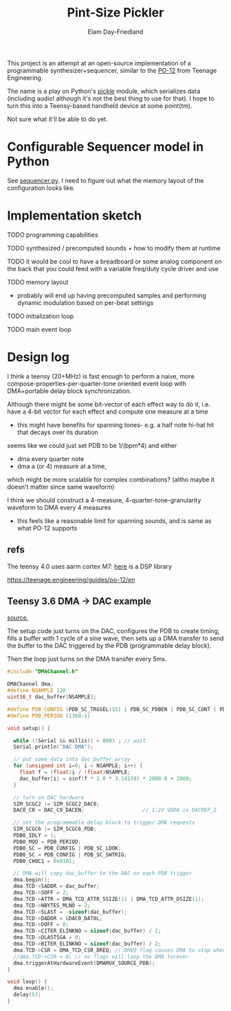 #+title: Pint-Size Pickler
#+author: Elam Day-Friedland

This project is an attempt at an open-source implementation of a programmable synthesizer+sequencer,
similar to the [[https://teenage.engineering/store/po-12][PO-12]] from Teenage Engineering.

The name is a play on Python's [[https://docs.python.org/3/library/pickle.html][pickle]] module,
which serializes data (including audio! although it's not the best thing to use for that).
I hope to turn this into a Teensy-based handheld device at some point(tm).

Not sure what it'll be able to do yet.

* Configurable Sequencer model in Python
See [[file:src/sequencer.py][sequencer.py]].
I need to figure out what the memory layout of the configuration looks like.

* Implementation sketch

TODO programming capabilities

TODO synthesized / precomputed sounds + how to modify them at runtime

TODO it would be cool to have a breadboard or some analog component on the back that you could feed with a variable freq/duty cycle driver and use

TODO memory layout
- probably will end up having precomputed samples and performing dynamic modulation based on per-beat settings

TODO initialization loop

TODO main event loop

* Design log


I think a teensy (20+MHz) is fast enough to perform a naive,
more compose-properties-per-quarter-tone oriented event loop with DMA+portable delay block synchronization.

Although there might be some bit-vector of each effect way to do it,
i.e. have a 4-bit vector for each effect and compute one measure at a time
- this might have benefits for spanning tones- e.g. a half note hi-hat hit that decays over its duration

seems like we could just set PDB to be 1/(bpm*4) and either
- dma every quarter note
-  dma a (or 4) measure at a time,
which might be more scalable for complex combinations? (altho maybe it doesn't matter since same waveform)


I think we should construct a 4-measure, 4-quarter-tone-granularity waveform to DMA every 4 measures
- this feels like a reasonable limit for spanning sounds, and is same as what PO-12 supports



** refs
The teensy 4.0 uses aarm cortex M7: [[https://arm-software.github.io/CMSIS_5/DSP/html/index.html][here]] is a DSP library


https://teenage.engineering/guides/po-12/en
** Teensy 3.6 DMA -> DAC example

[[https://forum.pjrc.com/index.php?threads/t3-6-dma-and-dac.60738/][source]],


The setup code just turns on the DAC, configures the PDB to create timing,
fills a buffer with 1 cycle of a sine wave,
then sets up a DMA transfer to send the buffer to the DAC triggered by the PDB (programmable delay block).

Then the loop just turns on the DMA transfer every 5ms.



#+begin_src cpp
#include "DMAChannel.h"

DMAChannel dma;
#define NSAMPLE 120
uint16_t dac_buffer[NSAMPLE];

#define PDB_CONFIG (PDB_SC_TRGSEL(15) | PDB_SC_PDBEN | PDB_SC_CONT | PDB_SC_PDBIE | PDB_SC_DMAEN)
#define PDB_PERIOD (1360-1)

void setup() {

  while (!Serial && millis() < 800) ; // wait
  Serial.println("DAC DMA");

  // put some data into dac_buffer array
  for (unsigned int i=0; i < NSAMPLE; i++) {
    float f = (float)i / (float)NSAMPLE;
    dac_buffer[i] = sinf(f * 2.0 * 3.14159) * 2000.0 + 2000;
  }

  // turn on DAC hardware
  SIM_SCGC2 |= SIM_SCGC2_DAC0;
  DAC0_C0 = DAC_C0_DACEN;                   // 1.2V VDDA is DACREF_2

  // set the programmable delay block to trigger DMA requests
  SIM_SCGC6 |= SIM_SCGC6_PDB;
  PDB0_IDLY = 1;
  PDB0_MOD = PDB_PERIOD;
  PDB0_SC = PDB_CONFIG | PDB_SC_LDOK;
  PDB0_SC = PDB_CONFIG | PDB_SC_SWTRIG;
  PDB0_CH0C1 = 0x0101;

  // DMA will copy dac_buffer to the DAC on each PDB trigger
  dma.begin();
  dma.TCD->SADDR = dac_buffer;
  dma.TCD->SOFF = 2;
  dma.TCD->ATTR = DMA_TCD_ATTR_SSIZE(1) | DMA_TCD_ATTR_DSIZE(1);
  dma.TCD->NBYTES_MLNO = 2;
  dma.TCD->SLAST = -sizeof(dac_buffer);
  dma.TCD->DADDR = &DAC0_DAT0L;
  dma.TCD->DOFF = 0;
  dma.TCD->CITER_ELINKNO = sizeof(dac_buffer) / 2;
  dma.TCD->DLASTSGA = 0;
  dma.TCD->BITER_ELINKNO = sizeof(dac_buffer) / 2;
  dma.TCD->CSR = DMA_TCD_CSR_DREQ; // DREQ flag causes DMA to stop when done
  //dma.TCD->CSR = 0; // no flags will loop the DMA forever
  dma.triggerAtHardwareEvent(DMAMUX_SOURCE_PDB);
}

void loop() {
  dma.enable();
  delay(5);
}

#+end_src
